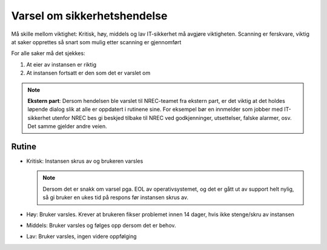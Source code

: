============================
Varsel om sikkerhetshendelse
============================

Må skille mellom viktighet: Kritisk, høy, middels og lav
IT-sikkerhet må avgjøre viktigheten.
Scanning er ferskvare, viktig at saker opprettes så snart som mulig etter scanning er gjennomført

For alle saker må det sjekkes:

#. At eier av instansen er riktig

#. At instansen fortsatt er den som det er varslet om

.. NOTE::
   **Ekstern part**:
   Dersom hendelsen ble varslet til NREC-teamet fra ekstern part, er det viktig at det holdes løpende dialog slik at alle er oppdatert i rutinene sine. For eksempel bør en innmelder som jobber med IT-sikkerhet utenfor NREC bes gi beskjed tilbake til NREC ved godkjenninger, utsettelser, falske alarmer, osv. Det samme gjelder andre veien.

Rutine
======

* Kritisk: Instansen skrus av og brukeren varsles

  .. NOTE::
     Dersom det er snakk om varsel pga. EOL av operativsystemet, og det er gått
     ut av support helt nylig, så gi bruker en ukes tid på respons før instansen
     skrus av.

* Høy: Bruker varsles. Krever at brukeren fikser problemet innen 14 dager, hvis ikke stenge/skru av instansen

* Middels: Bruker varsles og følges opp dersom det er behov.

* Lav: Bruker varsles, ingen videre oppfølging
